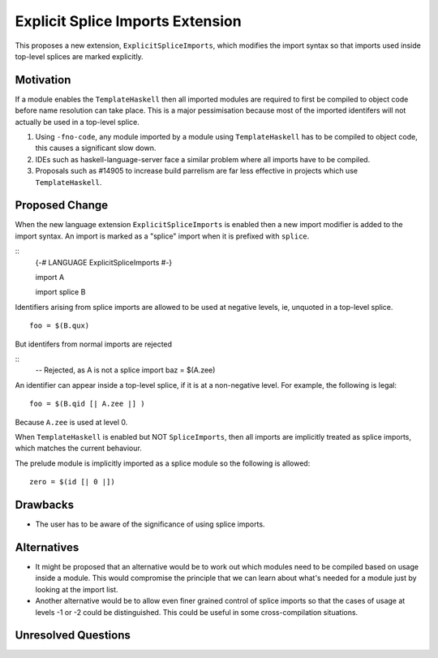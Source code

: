 .. proposal-number:: Leave blank. This will be filled in when the proposal is
                     accepted.

.. trac-ticket:: Leave blank. This will eventually be filled with the Trac
                 ticket number which will track the progress of the
                 implementation of the feature.

.. implemented:: Leave blank. This will be filled in with the first GHC version which
                 implements the described feature.

Explicit Splice Imports Extension
==============

This proposes a new extension, ``ExplicitSpliceImports``, which modifies the
import syntax so that imports used inside top-level splices are marked explicitly.


Motivation
----------

If a module enables the ``TemplateHaskell`` then all imported modules are required
to first be compiled to object code before name resolution can take place. This
is a major pessimisation because most of the imported identifers will not
actually be used in a top-level splice.

1. Using ``-fno-code``, any module imported by a module using ``TemplateHaskell`` has to be compiled to object
   code, this causes a significant slow down.
2. IDEs such as haskell-language-server face a similar problem where all imports
   have to be compiled.
3. Proposals such as #14905 to increase build parrelism are far less effective
   in projects which use ``TemplateHaskell``.


Proposed Change
---------------

When the new language extension ``ExplicitSpliceImports`` is enabled then a
new import modifier is added to the import syntax. An import is marked as a "splice"
import when it is prefixed with ``splice``.

::
  {-# LANGUAGE ExplicitSpliceImports #-}

  import A

  import splice B

Identifiers arising from splice imports are allowed to be used at negative levels, ie, unquoted in a top-level splice.

::

  foo = $(B.qux)


But identifers from normal imports are rejected

::
  -- Rejected, as A is not a splice import
  baz = $(A.zee)

An identifier can appear inside a top-level splice, if it is at a non-negative
level. For example, the following is legal::

  foo = $(B.qid [| A.zee |] )

Because ``A.zee`` is used at level 0.


When ``TemplateHaskell`` is enabled but NOT ``SpliceImports``, then all imports
are implicitly treated as splice imports, which matches the current behaviour.

The prelude module is implicitly imported as a splice module so the following is
allowed::

  zero = $(id [| 0 |])


Drawbacks
---------

* The user has to be aware of the significance of using splice imports.



Alternatives
------------

* It might be proposed that an alternative would be to work out which modules
  need to be compiled based on usage inside a module. This would compromise the
  principle that we can learn about what's needed for a module just by looking
  at the import list.

* Another alternative would be to allow even finer grained control of splice
  imports so that the cases of usage at levels -1 or -2 could be distinguished.
  This could be useful in some cross-compilation situations.


Unresolved Questions
--------------------

